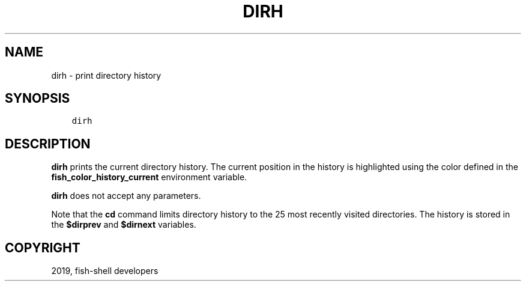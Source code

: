 .\" Man page generated from reStructuredText.
.
.TH "DIRH" "1" "Feb 12, 2020" "3.1" "fish-shell"
.SH NAME
dirh \- print directory history
.
.nr rst2man-indent-level 0
.
.de1 rstReportMargin
\\$1 \\n[an-margin]
level \\n[rst2man-indent-level]
level margin: \\n[rst2man-indent\\n[rst2man-indent-level]]
-
\\n[rst2man-indent0]
\\n[rst2man-indent1]
\\n[rst2man-indent2]
..
.de1 INDENT
.\" .rstReportMargin pre:
. RS \\$1
. nr rst2man-indent\\n[rst2man-indent-level] \\n[an-margin]
. nr rst2man-indent-level +1
.\" .rstReportMargin post:
..
.de UNINDENT
. RE
.\" indent \\n[an-margin]
.\" old: \\n[rst2man-indent\\n[rst2man-indent-level]]
.nr rst2man-indent-level -1
.\" new: \\n[rst2man-indent\\n[rst2man-indent-level]]
.in \\n[rst2man-indent\\n[rst2man-indent-level]]u
..
.SH SYNOPSIS
.INDENT 0.0
.INDENT 3.5
.sp
.nf
.ft C
dirh
.ft P
.fi
.UNINDENT
.UNINDENT
.SH DESCRIPTION
.sp
\fBdirh\fP prints the current directory history. The current position in the history is highlighted using the color defined in the \fBfish_color_history_current\fP environment variable.
.sp
\fBdirh\fP does not accept any parameters.
.sp
Note that the \fBcd\fP command limits directory history to the 25 most recently visited directories. The history is stored in the \fB$dirprev\fP and \fB$dirnext\fP variables.
.SH COPYRIGHT
2019, fish-shell developers
.\" Generated by docutils manpage writer.
.
